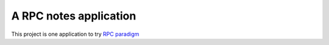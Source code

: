 A RPC notes application
=======================

This project is one application to try `RPC paradigm <https://en.wikipedia.org/wiki/Remote_procedure_call>`_